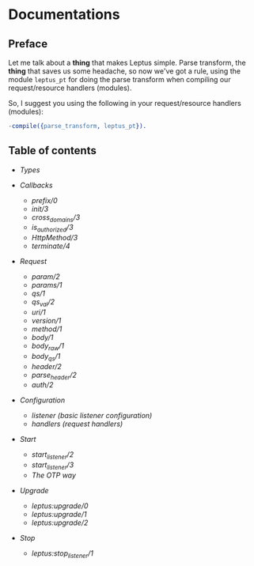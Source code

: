 * Documentations

** Preface

   Let me talk about a *thing* that makes Leptus simple. Parse transform,
   the *thing* that saves us some headache, so now we've got a rule,
   using the module ~leptus_pt~ for doing the parse transform when compiling our
   request/resource handlers (modules).

   So, I suggest you using the following in your request/resource handlers
   (modules):

   #+BEGIN_SRC erlang
   -compile({parse_transform, leptus_pt}).
   #+END_SRC

** Table of contents

   - [[types.org][Types]]

   - [[callbacks.org][Callbacks]]
     - [[callbacks.org#prefix0][prefix/0]]
     - [[callbacks.org#init3][init/3]]
     - [[callbacks.org#cross_domains3][cross_domains/3]]
     - [[callbacks.org#is_authorized3][is_authorized/3]]
     - [[callbacks.org#httpmethod3][HttpMethod/3]]
     - [[callbacks.org#terminate4][terminate/4]]

   - [[request.org][Request]]
     - [[request.org#param2][param/2]]
     - [[request.org#params1][params/1]]
     - [[request.org#qs1][qs/1]]
     - [[request.org#qs_val2][qs_val/2]]
     - [[request.org#uri1][uri/1]]
     - [[request.org#version1][version/1]]
     - [[request.org#method1][method/1]]
     - [[request.org#body1][body/1]]
     - [[request.org#body_raw1][body_raw/1]]
     - [[request.org#body_qs1][body_qs/1]]
     - [[request.org#header2][header/2]]
     - [[request.org#parse_header2][parse_header/2]]
     - [[request.org#auth2][auth/2]]

   - [[configuration.org][Configuration]]
     - [[configuration.org#listener][listener (basic listener configuration)]]
     - [[configuration.org#handlers][handlers (request handlers)]]

   - [[start.org][Start]]
     - [[start.org#start_listener2][start_listener/2]]
     - [[start.org#start_listener3][start_listener/3]]
     - [[start.org#the-otp-way][The OTP way]]

   - [[upgrade.org][Upgrade]]
     - [[upgrade.org#leptusupgrade0][leptus:upgrade/0]]
     - [[upgrade.org#leptusupgrade1][leptus:upgrade/1]]
     - [[upgrade.org#leptusupgrade2][leptus:upgrade/2]]

   - [[stop.org][Stop]]
     - [[stop.org#leptusstop_listener1][leptus:stop_listener/1]]
